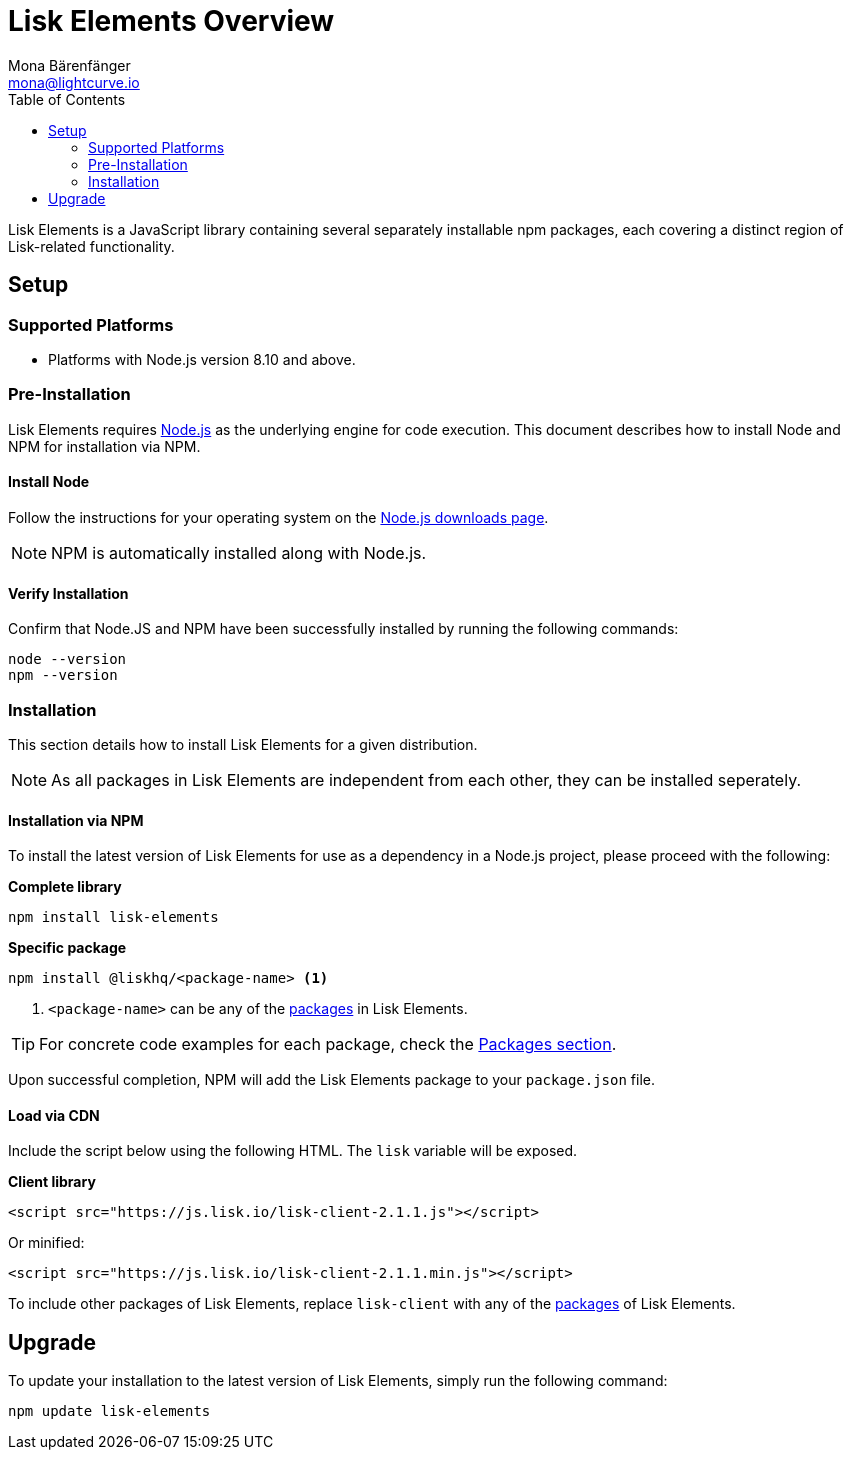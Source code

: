 = Lisk Elements Overview
Mona Bärenfänger <mona@lightcurve.io>
:description: The Lisk Elements overview provides an introduction to the Lisk Elements library and the different sub-packages. The overall basic usage and how to upgrade with NPM is described here..
:toc:
:imagesdir: ../..assets/images
:url_nodejs: https://nodejs.org/
:url_nodejs_download: https://nodejs.org/en/download/
:url_elements_packages: reference/lisk-elements/packages.adoc

Lisk Elements is a JavaScript library containing several separately installable npm packages, each covering a distinct region of Lisk-related functionality.

== Setup

=== Supported Platforms

* Platforms with Node.js version 8.10 and above.

=== Pre-Installation

Lisk Elements requires {url_nodejs}[Node.js] as the underlying engine for code execution.
This document describes how to install Node and NPM for installation via NPM.

==== Install Node

Follow the instructions for your operating system on the {url_nodejs_download}[Node.js downloads page].

NOTE: NPM is automatically installed along with Node.js.

==== Verify Installation

Confirm that Node.JS and NPM have been successfully installed by running the following commands:

[source,bash]
----
node --version
npm --version
----

=== Installation

This section details how to install Lisk Elements for a given distribution.

NOTE: As all packages in Lisk Elements are independent from each other, they can be installed seperately.

==== Installation via NPM

To install the latest version of Lisk Elements for use as a dependency in a Node.js project, please proceed with the following:

*Complete library*

[source,bash]
----
npm install lisk-elements
----

*Specific package*

[source,bash]
----
npm install @liskhq/<package-name> <1>
----

<1> `<package-name>` can be any of the xref:{url_elements_packages}[packages] in Lisk Elements.

TIP: For concrete code examples for each package, check the xref:{url_elements_packages}[Packages section].

Upon successful completion, NPM will add the Lisk Elements package to your `package.json` file.

==== Load via CDN

Include the script below using the following HTML. The `lisk` variable will be exposed.

*Client library*

[source,html]
----
<script src="https://js.lisk.io/lisk-client-2.1.1.js"></script>
----

Or minified:

[source,html]
----
<script src="https://js.lisk.io/lisk-client-2.1.1.min.js"></script>
----

To include other packages of Lisk Elements, replace `lisk-client` with any of the xref:{url_elements_packages}[packages] of Lisk Elements.

== Upgrade

To update your installation to the latest version of Lisk Elements, simply run the following command:

[source,bash]
----
npm update lisk-elements
----
